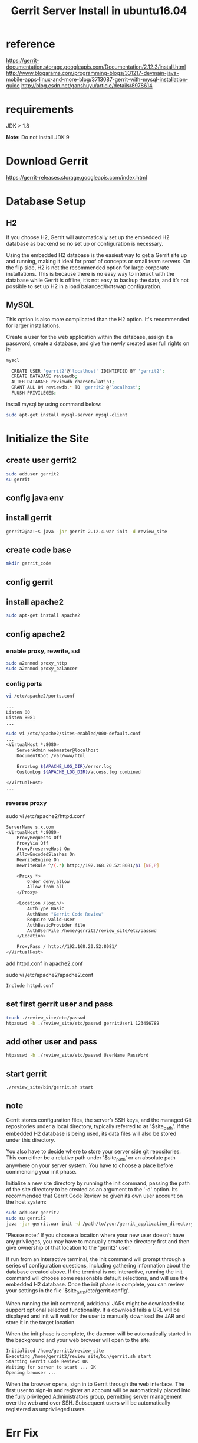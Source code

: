 #+title: Gerrit Server Install in ubuntu16.04

* reference
https://gerrit-documentation.storage.googleapis.com/Documentation/2.12.3/install.html
http://www.blogarama.com/programming-blogs/331217-devmain-java-mobile-apps-linux-and-more-blog/3713087-gerrit-with-mysql-installation-guide
http://blog.csdn.net/ganshuyu/article/details/8978614

* requirements
JDK > 1.8

*Note:* Do not install JDK 9

* Download Gerrit
https://gerrit-releases.storage.googleapis.com/index.html

* Database Setup
** H2
If you choose H2, Gerrit will automatically set up the embedded H2 database
as backend so no set up or configuration is necessary.

Using the embedded H2 database is the easiest way to get a Gerrit site up and
running, making it ideal for proof of concepts or small team servers. On the
flip side, H2 is not the recommended option for large corporate installations.
This is because there is no easy way to interact with the database while Gerrit
is offline, it’s not easy to backup the data, and it’s not possible to set up
H2 in a load balanced/hotswap configuration.

** MySQL
This option is also more complicated than the H2 option. It's recommended for
larger installations.

Create a user for the web application within the database, assign it a password,
create a database, and give the newly created user full rights on it:
#+BEGIN_SRC sh
mysql

  CREATE USER 'gerrit2'@'localhost' IDENTIFIED BY 'gerrit2';
  CREATE DATABASE reviewdb;
  ALTER DATABASE reviewdb charset=latin1;
  GRANT ALL ON reviewdb.* TO 'gerrit2'@'localhost';
  FLUSH PRIVILEGES;
#+END_SRC

install mysql by using command below:
#+BEGIN_SRC sh
sudo apt-get install mysql-server mysql-client
#+END_SRC

* Initialize the Site
** create user gerrit2
#+BEGIN_SRC sh
sudo adduser gerrit2
su gerrit
#+END_SRC

** config java env
** install gerrit
#+BEGIN_SRC sh
gerrit2@aa:~$ java -jar gerrit-2.12.4.war init -d review_site
#+END_SRC
** create code base
#+BEGIN_SRC sh
mkdir gerrit_code
#+END_SRC

** config gerrit

** install apache2
#+BEGIN_SRC sh
sudo apt-get install apache2
#+END_SRC

** config apache2
*** enable proxy, rewrite, ssl
#+BEGIN_SRC sh
sudo a2enmod proxy_http
sudo a2enmod proxy_balancer
#+END_SRC

*** config ports
#+BEGIN_SRC sh
vi /etc/apache2/ports.conf

...
Listen 80
Listen 8081
...

sudo vi /etc/apache2/sites-enabled/000-default.conf
...
<VirtualHost *:8080>
    ServerAdmin webmaster@localhost
    DocumentRoot /var/www/html

    ErrorLog ${APACHE_LOG_DIR}/error.log
    CustomLog ${APACHE_LOG_DIR}/access.log combined

</VirtualHost>
...
#+END_SRC

*** reverse proxy
sudo vi /etc/apache2/httpd.conf
#+BEGIN_SRC sh
ServerName s.x.com
<VirtualHost *:8080>
    ProxyRequests Off
    ProxyVia Off
    ProxyPreserveHost On
    AllowEncodedSlashes On
    RewriteEngine On
    RewriteRule ^/(.*) http://192.168.20.52:8081/$1 [NE,P]

    <Proxy *>
        Order deny,allow
        Allow from all
    </Proxy>

    <Location /login/>
        AuthType Basic
        AuthName "Gerrit Code Review"
        Require valid-user
        AuthBasicProvider file
        AuthUserFile /home/gerrit2/review_site/etc/passwd
    </Location>

    ProxyPass / http://192.168.20.52:8081/
</VirtualHost>
#+END_SRC

add httpd.conf in apache2.conf

sudo vi /etc/apache2/apache2.conf
#+BEGIN_SRC sh
Include httpd.conf
#+END_SRC

** set first gerrit user and pass
#+BEGIN_SRC sh
touch ./review_site/etc/passwd
htpasswd -b ./review_site/etc/passwd gerritUser1 123456789
#+END_SRC

** add other user and pass
#+BEGIN_SRC sh
htpasswd -b ./review_site/etc/passwd UserName PassWord
#+END_SRC

** start gerrit
#+BEGIN_SRC sh
./review_site/bin/gerrit.sh start
#+END_SRC

** note
Gerrit stores configuration files, the server’s SSH keys, and the managed Git
repositories under a local directory, typically referred to as '$site_path'.
If the embedded H2 database is being used, its data files will also be stored
under this directory.

You also have to decide where to store your server side git repositories. This
can either be a relative path under '$site_path' or an absolute path anywhere
on your server system. You have to choose a place before commencing your init
phase.

Initialize a new site directory by running the init command, passing the path
of the site directory to be created as an argument to the '-d' option. Its
recommended that Gerrit Code Review be given its own user account on the host
system:

#+BEGIN_SRC sh
sudo adduser gerrit2
sudo su gerrit2
java -jar gerrit.war init -d /path/to/your/gerrit_application_directory
#+END_SRC

'Please note:'
If you choose a location where your new user doesn’t have any privileges, you
may have to manually create the directory first and then give ownership of that
location to the 'gerrit2' user.

If run from an interactive terminal, the init command will prompt through a
series of configuration questions, including gathering information about the
database created above. If the terminal is not interactive, running the init
command will choose some reasonable default selections, and will use the
embedded H2 database. Once the init phase is complete, you can review your
settings in the file '$site_path/etc/gerrit.config'.

When running the init command, additional JARs might be downloaded to support
optional selected functionality. If a download fails a URL will be displayed and
init will wait for the user to manually download the JAR and store it in the
target location.

When the init phase is complete, the daemon will be automatically started in
the background and your web browser will open to the site:

#+BEGIN_SRC sh
Initialized /home/gerrit2/review_site
Executing /home/gerrit2/review_site/bin/gerrit.sh start
Starting Gerrit Code Review: OK
Waiting for server to start ... OK
Opening browser ...
#+END_SRC

When the browser opens, sign in to Gerrit through the web interface. The first
user to sign-in and register an account will be automatically placed into the
fully privileged Administrators group, permitting server management over the web
and over SSH. Subsequent users will be automatically registered as unprivileged
users.

* Err Fix
** gerrit has failed to create some mysql tables
solution: create the missing tables manually in the MySQL database.
#+BEGIN_SRC mysql
mysql> use reviewdb

CREATE TABLE account_group_by_id_aud (
added_by INT DEFAULT 0 NOT NULL,
removed_by INT,
removed_on TIMESTAMP NULL DEFAULT NULL,
group_id INT DEFAULT 0 NOT NULL,
include_uuid VARCHAR(255) BINARY DEFAULT '' NOT NULL,
added_on TIMESTAMP NOT NULL DEFAULT CURRENT_TIMESTAMP,
PRIMARY KEY(group_id,include_uuid,added_on)
);

CREATE TABLE account_group_members_audit (
added_by INT DEFAULT 0 NOT NULL,
removed_by INT,
removed_on TIMESTAMP NULL DEFAULT NULL,
account_id INT DEFAULT 0 NOT NULL,
group_id INT DEFAULT 0 NOT NULL,
added_on TIMESTAMP NOT NULL DEFAULT CURRENT_TIMESTAMP,
PRIMARY KEY(account_id,group_id,added_on)
);

CREATE TABLE changes (
change_key VARCHAR(60) BINARY DEFAULT '' NOT NULL,
created_on TIMESTAMP NOT NULL,
last_updated_on TIMESTAMP NOT NULL DEFAULT CURRENT_TIMESTAMP,
owner_account_id INT DEFAULT 0 NOT NULL,
dest_project_name VARCHAR(255) BINARY DEFAULT '' NOT NULL,
dest_branch_name VARCHAR(255) BINARY DEFAULT '' NOT NULL,
status CHAR(1) DEFAULT ' ' NOT NULL,
current_patch_set_id INT DEFAULT 0 NOT NULL,
subject VARCHAR(255) BINARY DEFAULT '' NOT NULL,
topic VARCHAR(255) BINARY,
original_subject VARCHAR(255) BINARY,
submission_id VARCHAR(255) BINARY,
row_version INT DEFAULT 0 NOT NULL,
change_id INT DEFAULT 0 NOT NULL
,PRIMARY KEY(change_id)
);
#+END_SRC

Run again gerrit WAR to check if there are no table errors this time:
gerrit/$ java -jar gerrit.war init --batch -d <installation_folder>
